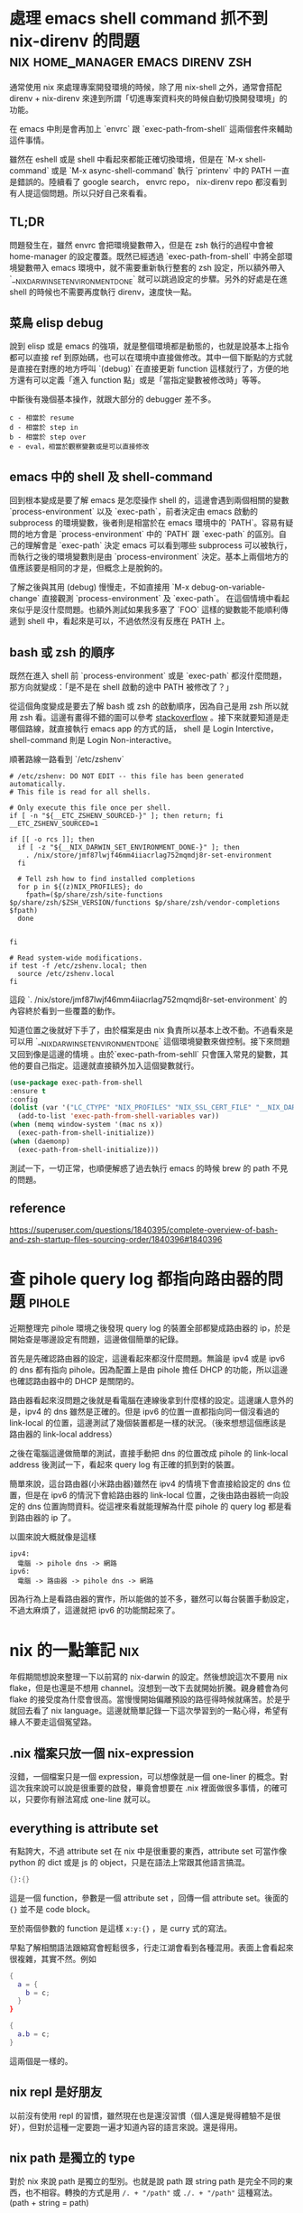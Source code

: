 #+hugo_base_dir: ../

* 處理 emacs shell command 抓不到 nix-direnv 的問題  :nix:home_manager:emacs:direnv:zsh:
:PROPERTIES:
:EXPORT_FILE_NAME: fix-shell-command-path-in-emacs-with-nix-direnv
:EXPORT_DATE: <2025-09-02>
:END:

通常使用 nix 來處理專案開發環境的時候，除了用 nix-shell 之外，通常會搭配 direnv + nix-direnv 來達到所謂「切進專案資料夾的時候自動切換開發環境」的功能。

在 emacs 中則是會再加上 `envrc` 跟 `exec-path-from-shell` 這兩個套件來輔助這件事情。

雖然在 eshell 或是 shell 中看起來都能正確切換環境，但是在 `M-x shell-command` 或是 `M-x async-shell-command` 執行 `printenv` 中的 PATH 一直是錯誤的。陸續看了 google search， envrc repo， nix-direnv repo 都沒看到有人提這個問題。所以只好自己來看看。

** TL;DR
問題發生在，雖然 envrc 會把環境變數帶入，但是在 zsh 執行的過程中會被 home-manager 的設定覆蓋。既然已經透過 `exec-path-from-shell` 中將全部環境變數帶入 emacs 環境中，就不需要重新執行整套的 zsh 設定，所以額外帶入 `__NIX_DARWIN_SET_ENVIRONMENT_DONE` 就可以跳過設定的步驟。另外的好處是在進 shell 的時候也不需要再度執行 direnv，速度快一點。

** 菜鳥 elisp debug
說到 elisp 或是 emacs 的強項，就是整個環境都是動態的，也就是說基本上指令都可以直接 ref 到原始碼，也可以在環境中直接做修改。其中一個下斷點的方式就是直接在對應的地方呼叫 `(debug)` 在直接更新 function 這樣就行了，方便的地方還有可以定義「進入 function 點」或是「當指定變數被修改時」等等。

中斷後有幾個基本操作，就跟大部分的 debugger 差不多。

#+begin_src
  c - 相當於 resume
  d - 相當於 step in
  b - 相當於 step over
  e - eval，相當於觀察變數或是可以直接修改
#+end_src

** emacs 中的 shell 及 shell-command
回到根本變成是要了解 emacs 是怎麼操作 shell 的，這邊會遇到兩個相關的變數 `process-environment` 以及 `exec-path`，前者決定由 emacs 啟動的 subprocess 的環境變數，後者則是相當於在 emacs 環境中的 `PATH`。容易有疑問的地方會是 `process-environment` 中的 `PATH` 跟 `exec-path` 的區別。自己的理解會是 `exec-path` 決定 emacs 可以看到哪些 subprocess 可以被執行，而執行之後的環境變數則是由 `process-environment` 決定。基本上兩個地方的值應該要是相同的才是，但概念上是脫鉤的。

了解之後與其用 (debug) 慢慢走，不如直接用 `M-x debug-on-variable-change` 直接觀測 `process-environment` 及 `exec-path`。 在這個情境中看起來似乎是沒什麼問題。也額外測試如果我多塞了 `FOO` 這樣的變數能不能順利傳遞到 shell 中，看起來是可以，不過依然沒有反應在 PATH 上。

** bash 或 zsh 的順序
既然在進入 shell 前 `process-environment` 或是 `exec-path` 都沒什麼問題，那方向就變成：「是不是在 shell 啟動的途中 PATH 被修改了？」

從這個角度變成是要去了解 bash 或 zsh 的啟動順序，因為自己是用 zsh 所以就用 zsh 看。這邊有畫得不錯的圖可以參考 [[https://superuser.com/a/1840396][stackoverflow]] 。接下來就要知道是走哪個路線，就直接執行 emacs app 的方式的話， shell 是 Login Interctive， shell-command 則是 Login Non-interactive。

順著路線一路看到 `/etc/zshenv`
#+begin_src shell
  # /etc/zshenv: DO NOT EDIT -- this file has been generated automatically.
  # This file is read for all shells.

  # Only execute this file once per shell.
  if [ -n "${__ETC_ZSHENV_SOURCED-}" ]; then return; fi
  __ETC_ZSHENV_SOURCED=1

  if [[ -o rcs ]]; then
    if [ -z "${__NIX_DARWIN_SET_ENVIRONMENT_DONE-}" ]; then
      . /nix/store/jmf87lwjf46mm4iiacrlag752mqmdj8r-set-environment
    fi

    # Tell zsh how to find installed completions
    for p in ${(z)NIX_PROFILES}; do
      fpath=($p/share/zsh/site-functions $p/share/zsh/$ZSH_VERSION/functions $p/share/zsh/vendor-completions $fpath)
    done


  fi

  # Read system-wide modifications.
  if test -f /etc/zshenv.local; then
    source /etc/zshenv.local
  fi
#+end_src

這段 `. /nix/store/jmf87lwjf46mm4iiacrlag752mqmdj8r-set-environment` 的內容終於看到一些覆蓋的動作。

知道位置之後就好下手了，由於檔案是由 nix 負責所以基本上改不動。不過看來是可以用 `__NIX_DARWIN_SET_ENVIRONMENT_DONE` 這個環境變數來做控制。接下來問題又回到像是這邊的情境 @@hugo:[How to fix nix "Problem with the SSL CA cert" on macOS]({{<relref "how-to-fix-problem-with-the-ssl-ca-cert-on-macos">}})@@ 。由於`exec-path-from-sehll` 只會匯入常見的變數，其他的要自己指定。這邊就直接額外加入這個變數就行。

#+begin_src emacs-lisp
  (use-package exec-path-from-shell
  :ensure t
  :config
  (dolist (var '("LC_CTYPE" "NIX_PROFILES" "NIX_SSL_CERT_FILE" "__NIX_DARWIN_SET_ENVIRONMENT_DONE"))
    (add-to-list 'exec-path-from-shell-variables var))
  (when (memq window-system '(mac ns x))
    (exec-path-from-shell-initialize))
  (when (daemonp)
    (exec-path-from-shell-initialize)))
#+end_src

測試一下，一切正常，也順便解惑了過去執行 emacs 的時候 brew 的 path 不見的問題。

** reference
[[https://superuser.com/questions/1840395/complete-overview-of-bash-and-zsh-startup-files-sourcing-order/1840396#1840396]]




* 查 pihole query log 都指向路由器的問題                             :pihole:
:PROPERTIES:
:EXPORT_FILE_NAME: tracking-pihole-query-log-point-to-router-issue
:EXPORT_DATE: <2025-09-01>
:END:

近期整理完 pihole 環境之後發現 query log 的裝置全部都變成路由器的 ip，於是開始查是哪邊設定有問題，這邊做個簡單的紀錄。

首先是先確認路由器的設定，這邊看起來都沒什麼問題。無論是 ipv4 或是 ipv6 的 dns 都有指向 pihole。因為配置上是由 pihole 擔任 DHCP 的功能，所以這邊也確認路由器中的 DHCP 是關閉的。

路由器看起來沒問題之後就是看電腦在連線後拿到什麼樣的設定。這邊讓人意外的是，ipv4 的 dns 雖然是正確的。但是 ipv6 的位置一直都指向同一個沒看過的 link-local 的位置，這邊測試了幾個裝置都是一樣的狀況。（後來想想這個應該是 路由器的 link-local address）

之後在電腦這邊做簡單的測試，直接手動把 dns 的位置改成 pihole 的 link-local address 後測試一下，看起來 query log 有正確的抓到對的裝置。

簡單來說，這台路由器(小米路由器)雖然在 ipv4 的情境下會直接給設定的 dns 位置，但是在 ipv6 的情況下會給路由器的 link-local 位置，之後由路由器統一向設定的 dns 位置詢問資料。從這裡來看就能理解為什麼 pihole 的 query log 都是看到路由器的 ip 了。

以圖來說大概就像是這樣

#+begin_src
  ipv4:
    電腦 -> pihole dns -> 網路
  ipv6:
    電腦 -> 路由器 -> pihole dns -> 網路
#+end_src

因為行為上是看路由器的實作，所以能做的並不多，雖然可以每台裝置手動設定，不過太麻煩了，這邊就把 ipv6 的功能關起來了。


* nix 的一點筆記                                                        :nix:
:PROPERTIES:
:EXPORT_FILE_NAME: some-nix-note
:EXPORT_DATE: <2025-01-29>
:END:

年假期間想說來整理一下以前寫的 nix-darwin 的設定。然後想說這次不要用 nix flake，但是也還是不想用 channel。沒想到一改下去就開始折騰。親身體會為何 flake 的接受度為什麼會很高。當慢慢開始偏離預設的路徑得時候就痛苦。於是乎就回去看了 nix language。這邊就簡單記錄一下這次學習到的一點心得，希望有緣人不要走這個冤望路。

** .nix 檔案只放一個 nix-expression
沒錯，一個檔案只是一個 expression，可以想像就是一個 one-liner 的概念。對這次我來說可以說是很重要的啟發，畢竟會想要在 .nix 裡面做很多事情，的確可以，只要你有辦法寫成 one-line 就可以。

** everything is attribute set
有點誇大，不過 attribute set 在 nix 中是很重要的東西，attribute set 可當作像 python 的 dict 或是 js 的 object，只是在語法上常跟其他語言搞混。

#+begin_src nix
  {}:{}
#+end_src

這是一個 function，參數是一個 attribute set ，回傳一個 attribute set。後面的 ={}= 並不是 code block。

至於兩個參數的 function 是這樣 =x:y:{}= ，是 curry 式的寫法。

早點了解相關語法跟縮寫會輕鬆很多，行走江湖會看到各種混用。表面上會看起來很複雜，其實不然。例如
#+begin_src nix
  {
    a = {
      b = c;
    }
  }
#+end_src

#+begin_src nix
  {
    a.b = c;
  }
#+end_src

這兩個是一樣的。

** nix repl 是好朋友
以前沒有使用 repl 的習慣，雖然現在也是還沒習慣（個人還是覺得體驗不是很好），但對於這種一定要跑一遍才知道內容的語言來說。還是得用。

** nix path 是獨立的 type
對於 nix 來說 path 是獨立的型別。也就是說 path 跟 string path 是完全不同的東西，也不相容。轉換的方式是用 =/. + "/path"= 或 =./. + "/path"= 這種寫法。(path + string = path)

** nix 的生態系
nix 語言本身並不複雜。困難的是了解生態系的 convention。這次過程中常在問自己一個問題：「寫成這樣怎麼知道能不能動」。結果答案大概就是：「對，你不知道。」官方文件上大概就是這個意思。除非你看原始碼，不然你不太會知道任何一個 function 到底是要餵怎麼樣的東西。這時候就只能靠 convention 了。這點越早知道越不會覺得很混亂。因為就是這樣。越早接受越不會作無謂的掙扎。

** resource
我不確定跟過去有差，但這次看的確是文件好了許多。

- [[https://nix.dev/tutorials/#tutorials][nix.dev tutorials]]

  我覺得這個教學比看操作手冊容易多了。如果如果不知道 nix 能做些什麼。可以從 =First steps= 開始看。這邊會帶你走過幾個常見的情境。如果決定要開始用了，建議先把 =Nix language basics= 章節讀過一遍，章節會帶你走過大部分的語法，並且有實際的範例。一開始大概讀到這邊就好了。與其到處 google 不如先了解基本語法到底在做什麼。

** 結語
有了這些知識之後，快速把這個部落格用的 flake 改成傳統 nix 的寫法。不過在跑 hugo 的時候發現 hugo 已經更新到 =v0.141.0= 然後跳了一堆錯誤訊息。要是用 flake 就不會有這些問題。但沒關係，看個一下 flake.lock 的 hash commit，速速把 nixpkgs pin 在同樣的版本，然後就可以弄到當年的版本 (=v0.120.4=)。再次執行，一切正常，順便驗證了 reproducibility 的重要性，文章先出，之後有時間再來搞升級。


* 該用哪個 Nix Channel                                                  :nix:
:PROPERTIES:
:EXPORT_FILE_NAME: which-nix-channel-to-use
:EXPORT_DATE: <2024-07-17 Wed>
:END:

在 nix 中，除了一般常見的 stable 跟 unstable 的 channel 之外，還會看到 unstable 還有分 =nixpkgs-unstable= 、 =nixos-unstable= 跟 =nixos-unstable-small= 。
而 stable 則是有 =nixos-24.05= 、 =nixos-24.05-small= 跟 =nixpkgs-24.05-darwin= 。
那這時候就會開始想到底這些 channel 到底差在哪裡，該用哪個？

ˋ簡單來說，可以想像每一個 nix channel 都是在不同時間點的 nixpkgs-master，只是測試的項目不太一樣。
例如 =nixos-*= 的測試項目就會多測試屬於 nixos 相關的項目，確保從這個 channel 出去的版本不會把 nixos 弄壞。

=*-small= 則是因為測試的項目較一般的少，所以更新的速度較快。

stable 的部分則是對應 nixos 而生，所以有區分 nixos 跟 darwin(macOS) 的不同。
大概是因為有 =nix-darwin= 所以要有個跟 =nixos= 來對應。比如說 =nixos= 不需要去考慮 macOS 相關 package 的東西。

知道這些之後，要用哪個 channel 大致可以做決定，因為不同 channel 就差在更新速度不同，所以要使用哪個 channel 就取決於更新要多快，以及東西壞掉的機率。
如果想要走 rolling release 的話就使用 unstable 相關的 channel。
雖然就上面敘述來說，如果想要是可以在 nixos 中使用 nixpkgs-unstable，不過因為沒有針對 nixos 的測試，所以系統可能會壞掉。
因此是不建議這麼做，nixos 就使用 nixos-* 相關的 channel。

macOS 的部分，如果想要有像 nixos 差不多的體驗就走 =nixpkgs-*.*-darwin= ，如果沒有的話就直接用 =nixpkgs-unstable= 。

看了這麼多，可能會想到為什麼沒有 =nixpkgs-stable= 之類的版本，可能是因為一來 linux-based 就直接用 nixos 的 stable channel 就好。二來仔細想想，如果純粹把 nix 當作 package manager (naapm) 的話，穩定版好像沒有什麼意義。

如果是走 nix flake，那麼混搭也沒有這麼困難了，可以輕鬆做到「大部分的套件都用穩定版，但就這個我想要用最新版」 的情境。


** reference
[[https://gist.github.com/grahamc/c60578c6e6928043d29a427361634df6#which-channel-is-right-for-me][https://gist.github.com/grahamc/c60578c6e6928043d29a427361634df6#which-channel-is-right-for-me]]
[[https://status.nixos.org]]
[[https://discourse.nixos.org/t/differences-between-nix-channels/13998]]
[[https://discourse.nixos.org/t/difference-between-channels/579]]


* 如何 nix-darwin 環境下更新 nix 版本                                   :nix:
:PROPERTIES:
:EXPORT_FILE_NAME: how-to-upgrade-nix-package-mananger-when-using-nix-darwin
:EXPORT_DATE: <2024-04-21 Sun>
:END:

** TL;DR
簡單說因為是用 =nix-darwin= 來管理，所以就算照著[[https://nixos.org/manual/nix/stable/installation/upgrading][官方文件]]做升級是會有問題的。 雖然沒用過 =nixos= ，不過我想在 =nixos= 上也有相同的問題。比較正確的做法是把在 =configuratino.nix= 中將 =nix.package= 指向對的版本，

#+begin_src nix
  # configuration.nix
  nix = {
    pacakge = pkgs.nixVersions.nix_2_21; # 指定版本
    # skip
  }
#+end_src

** 前言
在使用 =nix= 的情況下有個一直未解的問題，就是要如何升級 =nix= 版本，比如說安裝的時候是 =2.18.3= ，隔一陣子官網上說已經更新到 =2.21.1= ，不確定是因為太簡單還是怎麼樣，網路上完全找不到該怎麼做。

** 第一次嘗試：使用官方文件

如果就基本關鍵字查詢，大概會先看到的是官方文件，如果按照官方文件上面更新之後，會遇到的問題是用 =nix doctor= 時，他會跳個警告說現在有多個版本

#+begin_src shell
  [FAIL] Multiple versions of nix found in PATH:
  /nix/store/{某版號}/bin
  /nix/store/{另外版號}/bin
#+end_src

雖然放著好像還好，不過如果覺得很礙眼想要修正的話。就要知道為什麼會有兩個，會有兩個的原因通常是一個是系統用的，一個是使用者自己的。
檢查的方式是比較兩個指令：
#+begin_src shell
  nix-env --version
  # 基本上如果已經用 nix-darwin 做管理，這個不該有東西。
#+end_src

#+begin_src shell
  sudo nix-env --version
  # 這邊應該會出現某個版號的 nix
#+end_src

要修正的話，把系統用的移除就好了。不過基本上就是回到原點。

#+begin_src shell
  sudo nix-env -e nix
#+end_src

網路上多說多版本的狀況還行，因為 =nix= 會按照優先序來執行。不過如果拖很久的會遇到另外一個 portocol 的問題。

#+begin_src shell
  [FAIL] Warning: protocol version of this client does not match the store.
  While this is not necessarily a problem it's recommended to keep the client in
  sync with the daemon.

  Client protocol: {某版號}
  Store protocol: {另外一個版號}
#+end_src

原因是在 macOS 中， nix 是用 daemon 的方式執行，所以就算更新使用者的 nix，只要 daemon 的版本沒有更新，就可能會出現版本對不上的情形。 順帶一提，要看目前執行的 daemon 的版號的話指令是

#+begin_src shell
  nix store ping # 舊版
  nix store info # 新版
#+end_src

另外是作者有提供大概這樣的 snippet，千萬別無腦亂套，一用下去連 nix 的 PATH 都不見了，費了好大的力氣才弄回來。
#+begin_src nix
  {
    environment.profiles = mkForce [];
  }
#+end_src

** 第二種嘗試：透過 nix-darwin 在使用者安裝新版 nix

對 =nix= 來說 =nix= 也是其中一個 package，在 [[https://search.nixos.org/packages?channel=unstable&from=0&size=50&sort=relevance&type=packages&query=nix][nixos 搜尋結果]] 就可以看到有提供很多版本像 =nixVersions.nix_2_21= 這樣。所以在使用者加入總行了吧。

#+begin_src nix
  # configuration.nix
  home-manager.users.jack = {pkgs, ...}: {
    home.stateVersion = "23.11";
    home.packages = with pkgs; [
      nixVersions.nix_2_21 # 直接在使用者 package 中指定
      coreutils
      emacs-unstable-pgtk
    ];
    # skip
  }
#+end_src

當然這作法跟結果第一種做法一樣，只是反過來而已。

** 第三種嘗試：透過 nix-darwin 在系統安裝新版 nix

既然 daemon 是由 nix-darwin 中透過 =service.nix-daemon.enable= 設定，那就在系統中安裝。

#+begin_src nix
  environment.systemPackages = with pkgs; [
    nixVersions.nix_2_21
  ];
#+end_src

這個的結果是會 package 在建立的過程中會衝突，因為我同時指定要在同一層使用不同版本的 nix。

** 第四種嘗試：自己控制版本

既然知道 =service.nix-daemon.enable= 是由 nix-darwin 來控制，那就自己來控制吧。把 =service.nix-daemon.enable= 改成 =false= 之後會失敗，因為 =nix-darwin= 會偵測到， macOS 只能用 daemon 來管理，關閉沒設定是會出事的。 如果要自己管理，那還要把 =nix.useDaemon= 打開。想當然一沒弄好當然是整個 daemon 就不見了。因為沒了 daemon 所以就整個卡死了。
解決的方式是自己起 =nix-daemon= ，這邊要注意的是要用 sudo 而且還要解除 macOS 對 fork 的限制。然後把系統還原。

#+begin_src shell
  sudo OBJC_DISABLE_INITIALIZE_FORK_SAFETY=YES nix-daemon
#+end_src

** 第五種嘗試：看 source code

在 [[https://daiderd.com/nix-darwin/manual/index.html#opt-services.nix-daemon.enable][nix-darwin 文件]] 有連結到 source code 連結。算是 nix 文件的好處跟壞處吧。好處是有 source code，壞處是因為有 source code 所以文件稀缺必須要看 source code。

其中有 [[https://github.com/LnL7/nix-darwin/blob/9e7c20ffd056e406ddd0276ee9d89f09c5e5f4ed/modules/services/nix-daemon.nix#L49][這一段]] 大概是去 launchd 中增加這一段，對照 =/Library/LaunchDaemons/org.nixos.nix-daemon.plist= 中的內容是差不多的。 這邊發現他是去抓 =config.nix.package= 對比就是抓 =nix.package= 指定的 package。

文件指出 =nix.package= 的預設值是 =pkgs.nix= ，這邊就改成指定的版本試試。原來這邊寫 =pkgs.nixFlakes= 應該是不知道從哪邊抄來的，現在也沒這個套件了。

#+begin_src nix
  # configuration.nix
  nix = {
    pacakge = pkgs.nixVersions.nix_2_21; # 指定版本
    # skip
  }
#+end_src

=darwin-rebuild= 的訊息看起來也很正確，重新建立了新的 launchd daemon。檢查一下看來是正確的

** 心得

光是升級就弄懷疑人生。nix 目前還沒有達到完全抽象的高度，導致要用除了要熟系統本身的基本架構之外還要在額外疊一層 nix 的抽象，更別提要在 nix 之上在加 nix-darwin(nixos) 和 home-manager。跟 homebrew 來說使用者友善度還有很長一段路要走。 而這段期間也開始有底層掛 nix 的開發環境工具慢慢出現。 像 [[https://flox.dev][flox]] 就是其中之一。某些層度上也算接近自己理想的介面。可以用比較傳統的方式把環境拉出來之後在儲存，而不用去寫 nix。

當然 nix 好處就是這篇文章使用的 hugo 依然是直接用 nix-shell 跑出來的，很方便。搭配 =direnv= 還可以達到進專案進出資料夾自動 load/unload。 完全不會污染整個系統。

** reference
https://discourse.nixos.org/t/fail-multiple-versions-of-nix-found-in-path/19890/5
https://github.com/LnL7/nix-darwin/issues/655#issuecomment-1551771624
https://daiderd.com/nix-darwin/manual/index.html


* 202307 部落格更新                                  :misc:hexo:hugo:orgmode:
:PROPERTIES:
:EXPORT_FILE_NAME: blog-update-2023-07
:EXPORT_DATE: <2023-07-03 Mon>
:END:

近期以來有個目標是希望可以將事情盡量都在 emacs 中執行。將原來部落格寫作的方式搬進 org mode 可以說是其中一步。雖然按照現況使用 markdown 也沒什麼問題，不過也趁著這個機會來試看看 emacs 的 killer feature。

既然要改用 org mode 來管理部落格，就順勢把現在在用的 =hexo= 轉成可以支援 org 的 =hugo= ，過去雖然幾度想轉移。不過最後都因為懶惰而作罷。

雖然 hugo 已經原生支援 org， 不過在部落格系統部分，以 org mode 來說又分成兩派，一派是跟 markdown 一樣一篇一個檔案，另外一派則是使用一個 org 檔案來管理全部部落格的文章。這邊是想要嘗試看看用單檔管理全部文章的機制。不過在匯出的部分會需要另外處理。好在這邊有個套件 ox-hugo 可以來幫忙做這件事情。這也算是決定轉 hugo 的其中一個原因。

就這樣終於下定決心要花一點時間將部落格從 markdown 轉到 org 上。 然後把原本一直在用的 hexo 轉移到 hugo。接下來應該會慢慢將舊的文章轉移到 org 中。 搬進 org 之後希望是能降低寫部落格的阻力，幫助未來能有多一點的產出。

轉移到 hugo 的過程中也照著教學套了一下新的 github action，算是額外的收穫吧。不過比起讓 github action 跑，我個人是比較喜歡舊的透過 hexo deploy 直接從本機產生靜態文件並推到 github 上，單純許多。

- [[https://endlessparentheses.com/how-i-blog-one-year-of-posts-in-a-single-org-file.html][How I blog: One year of posts in a single org file]] 如果想知道單一檔案的好處這邊有提到一點
- [[https://ox-hugo.scripter.co/doc/why-ox-hugo/][Why ox-hugo?]] 使用 ox-hugo 的好處官網自己有解釋一番


* How to fix nix "Problem with the SSL CA cert" on macOS   :nix:emacs:eshell:
:PROPERTIES:
:EXPORT_FILE_NAME: how-to-fix-problem-with-the-ssl-ca-cert-on-macos
:EXPORT_DATE: <2023-05-26 07:59:06>
:END:

When using nix operations inside emacs sometime it will show this warning during install packages.

#+begin_src shell
warning: error: unable to download '{SOME_URL}': Problem with the SSL CA cert (path? access rights?) (77); using cached version
#+end_src

This warning occur because emacs gui on macOS use system defaut environment variable instead of shell environment variable. Most people on macOS use =exec-path-from-shell= to fix the path problem. Luckly =exec-path-from-shell= provide a variable call =exec-path-from-shell-variables= to import any other environment variables other than =PATH=.

So we can import =NIX_PROFILES= and =NIX_SSL_CERT_FILE= like below to solve the issue.

#+begin_src emacs-lisp
(use-package exec-path-from-shell
  :ensure t
  :config
  (dolist (var '("LC_CTYPE" "NIX_PROFILES" "NIX_SSL_CERT_FILE"))
    (add-to-list 'exec-path-from-shell-variables var))
  (when (memq window-system '(mac ns x))
    (exec-path-from-shell-initialize)))
#+end_src


* 修正 macos emacs term 顯示 unicode 錯誤問題      :terminal:emacs:nix:linux:
:PROPERTIES:
:EXPORT_FILE_NAME: fix-emacs-term-utf-rendering
:EXPORT_DATE: <2023-05-24 07:30:58>
:END:
最近遇到的一個奇怪的問題

在 emacs 中無論是透過 eshell 或 ansi-term 在呼叫 nix --help 時，都會有顯示 <C2><B7> (這是 unicode 的 middle dot) 的狀況。以為是 eshell 或 ansi-term 的問題，畢竟 emacs 對於 shell 或是 terminal emulator 的支援並不完美，一直以來都這樣認為。直到最近有點看不下去就想說來瞭解看看是哪裡有問題。

[[/images/emacs-render-incorrect.png]]

第一個直覺比較像是可能跟版本有關係，由於自己本身是使用 homebrew 安裝的 emacs-plus，就想說是不是裝其他編譯的版本看看是不是能解決。於是用 nix shell 安裝了 nix 上直接從 git head 編譯出來的版本。跑起來發現似乎沒有問題。於是很開心的想說試試看。結果從 emacs.app 中開啟就又有一樣的問題。

這樣一來就開始交叉測試，發現原來的 emacs-plus 只要從 terminal 中啟動就能正常顯示。而透過 emacs.app 開啟就會有顯示問題。這就怪了，不過 emacs.app 雖然對 macos 來說是應用程式，其實他只是個資料夾。下個測試就是從 terminal 中直接打開 emacs.app 中的 emacs，結果是沒有問題。 有這麼神奇從 terminal 中啟動沒問題但是從 emacs.app 中打開就有問題。於是開始交叉比較用 emacs.app 跟 emacs 啟動的設定有沒有不同。

在 emacs wiki 中有一小節 =Encoding for Terminal.app on OS X= 不過照著做並沒有解決問題。而 emacs 有提供 =describe-coding-system= ，兩邊都是 utf-8。

難道是 emacs.app 就沒辦法正確顯示 middle dot 嗎？於是直接從正常顯示的 emacs 直接複製字元然後貼到不正常顯示的 emacs.app 中，結果是 emacs.app 可以正常顯示 middle dot。不過這樣就更奇怪了。

查到最後偶然看到有人透過修改 =LC_ALL= 來修正顯示問題。於是就用 ~locale~ 來確認看看。果不其然兩邊的結果不太一樣。 terminal 中的 =LC_CTYPE= 是 =UTF-8= 而 emacs.app 中則是 =C= 。在 emacs.app 的 ansi-term 中執行 ~export LC_CTYPE="UTF-8"~ 修改變數後就正常了。

[[/images/emacs-render-correct.png]]

知道問題在哪裡之後就好處理了。
首先在 =.zshrc= 中加入
#+begin_src shell
export CTYPE=en_US.UTF-8
#+end_src

接下來透過 =exec-path-from-shell= 把 =LC_CTYPE= 環境變數餵進去，package 本身有提供 ~exec-path-from-shell-variables~ 來匯入，這邊主要是要解決 eshell 的情況。 因為 eshell 不是 zsh，所以要另外處理。下面是一種範例。
#+begin_src emacs-lisp
(use-package exec-path-from-shell
  :ensure t
  :config
  (dolist (var '("LC_CTYPE"))
    (add-to-list 'exec-path-from-shell-variables var))
  (when (memq window-system '(mac ns x))
    (exec-path-from-shell-initialize)))
#+end_src

看來是太久沒有用 linux 了，也許網路上資料很少是因為 LC 通常在 linux 都會設定。

至於 terminal.app 就算 =.zshrc= 沒有設定也吃得到的原因則是在 terminal.app 有個 =Set locale environment variables on startup= 是打勾的。


* 元宇宙辦公有搞頭嗎？ VR 虛擬桌面軟體比較                        :quest2:vr:
:PROPERTIES:
:EXPORT_FILE_NAME: vr-workspace-comparison
:EXPORT_DATE: <2023-02-18>
:END:

接觸 VR 一段時間後，以為最常用的軟體應該都是遊戲類。結果竟然都是虛擬辦公軟體。這邊就以自己嘗試軟體的經驗分享一下體驗心得。

這邊體驗的部分是以 quest2 + macOS 為主，環境是 wifi 5Ghz 頻段。

** Meta Horizon Workrooms

這款主要是 meta 推出的虛擬會議室軟體，不過近期也加入了個人辦公室的功能。
螢幕最多可以支援三個，螢幕大小跟解析度都不能調整，而且必須要有設定桌面才能使用。以使用上來說並不會覺得很難使用，螢幕文字上來說看起來也還可以。
以優點上來說，雖然目前支援的場景不多，但是完整度高的，風格也符合 meta 元宇宙，而且也整合虛擬人物的程度比較高。跟其他軟體比起來更有元宇宙的感覺。畢竟是 meta 本家的產品。

** Immersed VR

以純辦公角度來看這是是目前支援最齊全的，原本要付月費，不過近期也改成免費了。付費的部分也從原本訂閱制改為買斷制。
基本免費就有三個螢幕可以用，付費之後最多可以開到五個，螢幕大小解析度跟位置也能自行調整。如果 wifi 不是很穩定還支援 wifi direct 讓延遲降到最低。不過以 macos 來說要使用 wifi direct 只能透過 mac 分享網路給 quest 2 使用。
Immersed VR 另外的特色就是公共的辦公空間，有機會的話可能會遇到其他人，不過自己本身並沒有遇到人就是了。
空間場景雖然數量多，但品質普普。跟其他軟體比起來真的是為生產力打造。

** Virtual Desktop

這款比較偏遊戲向。不過既然也支援的螢幕投射功能就來嘗試看看。
螢幕只支援一個，而且是強烈建議使用至少電腦要用有線網路。自己使用無線網路的部分延遲跟其他軟體比起來算高，而且算已經是影響體驗的程度。
以場景來說品質是最高的，同時支援像 Immersed VR 的漂浮螢幕跟 Workrooms 的固定螢幕。以娛樂角度來說還支援像是電影院等等的場景。想起以前看到有人跑去電影院用電影院投影遊戲。現在透過 VR 就能有一樣的體驗。

** 結論

基本上 Workrooms 跟 Immersed VR 都免費，所以都可以嘗試看看，在挑選自己喜歡的。至於 Virtual Desktop 就比較偏娛樂，如果只有無線網路可能就沒有這麼推薦，畢竟是付費軟體。

** 心得

元宇宙辦公這件事情在網路上往往都是兩極評價，個人比較偏向如果把眼鏡調教好就不至於太糟糕，會體驗很糟糕大部分應該是眼鏡沒有調好，至於要調教好的門檻還是比螢幕裝好還要來得高。
以目前 Quest 2 的解析度還稍嫌不足。但我想未來眼鏡的解析度越來高，跟當年視網膜螢幕一樣突破眼睛的精細度之後，就能達到電腦螢幕一輩子都達不到的境界，不再需要花買一堆高階螢幕，也不用擔心沒地方擺，還要弄一堆螢幕手臂，只要眼鏡戴上要幾個螢幕就有幾個螢幕，螢幕要多大就有多大，而且完全不佔空間，唯一的缺點可能就只剩不能拍水水照分享了。至少以自己來說，對於新螢幕這件事情已經不感興趣了。


* 如何重設 launchpad                                        :macos:launchpad:
:PROPERTIES:
:EXPORT_FILE_NAME: how-to-reset-launchpad-on-macos
:EXPORT_DATE: <2023-02-12>
:END:

因為最近用 nix 在嘗試東西，刪刪改改之後發現 launchpad 的連結壞了，導致就算把 =/Applications= 或 =~/Applications= 中的程式移除後 launchpad 還會看到那個檔案。這邊記錄一下要怎麼重設 launchpad。

舊版的教學會說 launchpad 的 db 位置在 =~/Library/Application\ Support/Dock= 。

不過在 macOS Sierra 之後已經被移到其他地方，原來的位置只剩下 picture.db。

而新的位置在 =/private/var/folders= 下，如果打開來會看到裡面有被編碼的資料夾檔名，這邊可以透過 =getconf DARWIN_USER_DIR= 這個指令去查使用者的資料夾的路徑，執行的結果應該會是 =/var/folders/...= (雖然這邊是 =/var= 不過實際上是 =/private/var=)。知道之後就可以直接去資料夾下面的 =com.apple.dock.launchpad= 中把 db 檔案刪除。

或是直接 ~cd $(getconf DARWIN_USER_DIR)com.apple.dock.launchpad/db~ 到資料夾內刪除，刪完後用指令 ~killall Dock~ 重開 Dock

若是大膽也可以直接執行刪除並重啟指令
#+begin_src shell
rm $(getconf DARWIN_USER_DIR)com.apple.dock.launchpad/db/*;killall Dock
#+end_src
執行後重新開機應該就沒問題了。

註：db 檔案實際上是 sqlite，所以有興趣也可以用 sqlite viewer 之類的程式直接開起來看看內容。檔案實際存放位置也會在裡面。


* 為何選擇 Quest 2                                                :vr:quest2:
:PROPERTIES:
:EXPORT_FILE_NAME: why-i-choose-quest2
:EXPORT_DATE: <2023-02-03>
:END:

跟以往不同，現今已經在市面上已經有許多 VR 產品可以選擇。以下就簡單記錄一下為什麼在很多新產品中還選擇已經上市很久的 quest2。

身為長期蘋果使用者來說，自己並沒有打算要為了 VR 專門組一台桌電，更何況是高階桌電。所以 valve index 之類的純 VR 眼鏡雖然吸引人，但以第一個 VR 眼鏡來說價格太高了。

PSVR2 也曾是考慮的選項，雖然說組電腦不在考慮之中，但我想 PS5 可以算是特例，以規格來說也算很不錯，不過當時 PS5 還在缺貨中，加上 PSVR2 看起來只能給 PS5 用的機會還算滿大的。

比較近的 PICO4 可以說是近年來的新產品，以硬體上來說都比 Quest 2 好。不過 PICO 在軟體支援上還是差了 Quest 2 一截，加上 PICO 背後的金主是抖音，兩者比起來感覺 meta 比較有機會在 VR 這條路上走得遠一點。畢竟都改名 all-in 了。

至於 quest pro 就很單純是價格考量了，當時就在等還是 project cambria。結果看到精美的 1500美金。雖然可以接受加錢買好一點的，不過這個價差實在太大。加上核心晶片依然採用 XR2。基本上跟就是 quest 2 差不多。以這種價格來說看來 Quest 2 已經是足夠好了。或是只能繼續等 Quest 3。

雖然已經購入 Quest 2，不過最近 HTC 有推出 Vive Elite XR 感覺也是不錯的眼鏡。不過這個的感覺會跟 PICO 比較像。硬體方面真的沒話說，Elite XR 還有可調近視算是造福眼鏡族群。但是對於 HTC 在軟體跟硬體長期的支援性還是沒什麼信心。

以上大概就是為什麼在 2022 有這麼多當季產品的時候還會選擇一個已經推出兩年，甚至近年來才加價不加量的 Quest 2。


* VR 流水帳                                                       :quest2:vr:
:PROPERTIES:
:EXPORT_FILE_NAME: how-i-get-into-vr
:EXPORT_DATE: <2023-01-25>
:END:

** 早期的第一印象
一直一來因為 VR 的高門檻所以自己雖然想要嘗試但卻一直沒有，畢竟不是人人都有這樣的經濟去買一台高級電腦，還要再另外買一台高級眼鏡，更別說是要清理出一塊空間專門給設備使用。所以一直以來都是覺得虛擬實境是屬於給洋人玩的。

** 低階玩具

直到後來 google 推出 cardboard 才自己弄來玩玩，不過那也只是一般玩具的體驗。當時還很期待之後要推出的 daydream，畢竟 cardboard 只有眼鏡，所以只能算半個 VR，不過後來被取消了。

** VR 海盜船暈到退坑

第一次認真接觸ＶＲ的體驗非常不佳，那是在遊樂場設施提供的ＶＲ，因為算是做半套的ＶＲ所以動暈症非常的嚴重，原本以為對 3d 遊戲適應很良的自己暈到不行，自此之後對ＶＲ更是敬而遠之。就像是早期3D遊戲一樣還滿看每個人感受，有些人會暈有些人不會，那會暈的人知道狀況就會勁量避免。這次的機會讓原本還在觀望的我完全放棄這個機會，畢竟知道自己是一個會暈的人。

** 短暫的 HTC VIVE 體驗

再次接觸ＶＲ是隔了很多年。在工作上偶然有機會嘗試 HTC VIVE，用高級配備和高級眼鏡效果完全不一樣，不過礙於時間跟場地大小不足其實就只有短暫的體驗。在嘗試短短的幾分鐘的經驗讓我知道虛擬實境所說的沈浸感到底在說些什麼。基本上就是只要一戴上眼鏡真的有脫離現實的感覺。

** 體驗 VR 的頂點

雖然有一次的經驗，不過沒有勾起對ＶＲ的興趣，一直保留在一個會想要嘗試但如果沒機會也沒關係的狀態，反而是對ＡＲ更有興趣了一點。直到後來有算是有機會跟朋友認真的嘗試。儘管過去的動暈症的陰影還在，某種程度算是抱持著「好吧，就給ＶＲ最後一次機會，如果還是暈到炸那我就完全放棄。」一方面也是如果因為過去二流的設備體驗很差就放棄ＶＲ那我覺得有失公允。那就體驗一次所謂ＶＲ的頂端再來決定是不是要繼續參與。所以算是圓了一個想做的事情跑去VR體驗館認真的花了一筆錢做所謂的體驗。

事實上那次的體驗算是很成功。這次體驗讓我開始相信就算元宇宙泡泡破了，ＶＲ也會有他的用途跟市場。所以決定是要不就是入手 PSVR2 或是下一款 Quest。當然就等到 Quest Pro 發表所謂美金 1499之後就完全放棄，想說繼續等 PSVR2 或 Quest 3。

** 新冠肺炎

時間一轉到了得了新冠肺炎直接被隔離的時候，畢竟還是活生生的人關久了還是會想要出門。這時候才又想起ＶＲ的好。至少人在家裡還能遠距離多少體驗一下在海邊沙灘的感覺。

** 入手 Meta Quest 2

後來越想越起勁，上網做了一番研究，最後在等不到 Quest 3 的情況下直接買了 Meta Quest 2 了。至於自己偽什麼選擇 Quest 2 而不是其他眼鏡就下一篇來慢慢敘述。



* nix 初探                                                              :nix:
:PROPERTIES:
:EXPORT_FILE_NAME: nix-first-impression
:EXPORT_DATE: <2023-01-22>
:END:

最近一直在關注 =nix= ，在旁邊看了很長一段時間最後才決定嘗試看看，考慮的點在於已經很習慣用 =homebrew= 上的 =emacs-plus= ，不過看到連 =emacs-plus= 的作者都有 =nix= 的設定了那就可以直接 go 了。這邊就簡單流水帳一下一些想法。

當初注意到 =nix= 主要是因為看上了可以自由切換環境這個特點。在現今開發環境如此複雜之下，同時安裝一堆執行環境像是 =python= =ruby= 或是 =nodejs=。而在這些工具更新速度很快的情況下，相繼而來的就是會需要類似 =pyenv= =rvm= 和 =nvm= 等的版本管理工具。接下來的發展之下又會產生所謂管理版本管理的工具如 =asdf= 。以個人來說是覺得太麻煩了。

當初以一個 =package manager= 出身的 =nix= 來說，發展到了現在可以說是已經比原來還要複雜太多。目前來說可以說是個人環境上的 =terraform= 也不爲過。

既然跟 =terraform= 一樣，那其實也有跟 =terraform= 一樣得問題。跟 =terraform= 用 =HCL= 當作編輯的語言一樣， =nix= 也有自己的語言 =nix= ，想當然爾也會遇到一樣的問題，身為 =DSL= 的 =nix= 不太可能跟完全的程式語言一樣，到後來的發展也朝著不斷擴充的方式來逼近一般程式語言，樣子也越來越奇怪。

也跟 =terraform= 一樣，多了一層抽象並不代表可以不去理解底層，也就是說對於不熟悉原來操作的人來說除了要學會底層在做什麼事情之外還要同時多學習如何用其他的方式表達，但資源上又是比原生的處理方式還要少了一層。甚至還要去了解哪些是這些抽象層的極限哪些不是。如同其他將底層抽象的工具一樣，如果是在設定的範圍內（或是網路上有其他人已經包好的套件）都還算是可以處理，但對於設定範圍外的處理就變得更麻煩。

=nix= 常被人詬病地方在上手門檻實在太高，有一部分的原因來自於網路上的文件跟教學實在太破碎，很多時候連參數有什麼都不知道，這點在剛接觸 =terraform= 的時候也苦過一陣子。不過 =nix= 的情況更為破碎。如果網路上一般看就會看到一堆不知道在做什麼的名詞如 =nix= =home-manager= =nix-darwin= =flake= 。

會說與其看文件自己從頭來，不如直接去抄現成的還要來得快。

以下是一些參考資料

- [[https://xyno.space/post/nix-darwin-introduction]]
這篇講解了從 0 開始，針對一些基礎觀念跟專有名詞都有詳盡的解釋。

- [[https://github.com/d12frosted/environment]]
直接把大神的 config 抄起來，主要是看要怎麼在 =nix= 下控制 =homebrew=

目前用的還算痛苦，就看看接下來會不會苦盡甘來。

順帶一提，這篇就是用 =nix-shell= 的做法產生。

目前的進度放在 [[https://github.com/thejackshih/dotfiles]] 可以參考參考。


* gogs 轉移 gitea - part3：gogs-git hooks                        :gitea:gogs:
:PROPERTIES:
:EXPORT_FILE_NAME: how-to-fix-gitea-git-hooks-after-transfer-from-gogs
:EXPORT_DATE: <2019-07-10>
:END:

#+begin_quote
tl;dr: gogs 轉移 gitea 後記得清掉 git hooks.
#+end_quote

在經過一次資料庫維護之後發現一部分的 repo 變得無法 push。出現了奇怪的錯誤訊息。
類似 =gogs failed, git pre-receive hook declined= 之類的。

一開始以為是哪裡出錯，後來才發現明明是用 gitea 怎麼會出現 gogs 的錯誤訊息，不過又覺得 gitea 本來就是從 gogs fork 出來的所以也不疑有他。到後來才發現原來問題還是跟 gogs 有關。

原來是 gogs 本身預設會建立很多 git hooks，那這些 script 是放在 .git 之中，所以過去在轉移的時候也跟個轉移過去了。由於伺服器環境並不乾淨，所以 script 還是可以將 gogs 跑起來做該做的事情。而在資料庫維護之後就無法執行了。也就是為什麼錯誤訊息會提到 gogs。

gitea 有預設的 git hooks ，所以去相對應的地方將 git hooks 移除就好了。


* Single Page Application session-based 驗證 :asp_net_core:mvc_core:javascript:
:PROPERTIES:
:EXPORT_FILE_NAME: spa-session-based-authorization-on-mvc-core
:EXPORT_DATE: <2019-05-09>
:END:

基本上談到 SPA 大部分人推崇的會是使用 JWT 做驗證，不過要用 JWT 做驗證要考慮到的事情可多的。是不是值得把原本 session 作的事情拿回來自己做也是需要考慮的。
後來才發現其實也是可以直接使用原來的 cookie-session 的驗證也是 ok，而且反而簡單很多。
也許是因為太簡單所以網路上查不太到資料吧，所以在這邊紀錄一下。

直接參照 M$ 官方網站的教學

在 =startup.cs= 內的 =ConfigureService= 中加入
#+begin_src csharp
services.AddAuthentication(CookieAuthenticationDefaults.AuthenticationScheme)
    .AddCookie(options => {
	options.Cookie.name = "CookieName";
	options.Cookie.path = "/";
	options.Events.OnRedirectToLogin = (context) =>
	{
	    // 把未登入的自動轉頁複寫掉
	    context.Response.StatusCode = 401;
	    return Task.CompletedTask;
	}
    });
#+end_src

然後在 =Configure= 中加在 =usespaservice= 上面

#+begin_src csharp
app.UseAuthentication();
#+end_src

基本上就跟 MVC 平常一樣。

** 登入
#+begin_src csharp
var claims = new List<Claim>
{
    new Claim(ClaimTypes.Name, user.Email),
    new Claim("FullName", user.FullName),
    new Claim(ClaimTypes.Role, "Administrator"),
};

var claimsIdentity = new ClaimsIdentity(
    claims, CookieAuthenticationDefaults.AuthenticationScheme);

await HttpContext.SignInAsync(
    CookieAuthenticationDefaults.AuthenticationScheme,
    new ClaimsPrincipal(claimsIdentity));
#+end_src

** 登出
#+begin_src csharp
await HttpContext.SignOutAsync(
    CookieAuthenticationDefaults.AuthenticationScheme);
#+end_src

** JS fetch
#+begin_src javascript
fetch(url, {
  credentials: "same-origin"
}).then(...);
#+end_src

** Reference
[[http://cryto.net/~joepie91/blog/2016/06/13/stop-using-jwt-for-sessions]]
[[https://docs.microsoft.com/zh-tw/aspnet/core/security/authentication/cookie]]
[[https://stackoverflow.com/questions/46247163/net-core-2-0-cookie-authentication-do-not-redirect]]
[[https://stackoverflow.com/questions/34558264/fetch-api-with-cookie]]


* arch linux 筆記 - 安裝篇                                            :linux:
:PROPERTIES:
:EXPORT_FILE_NAME: arch-linux-installation-note
:EXPORT_DATE: <2019-01-23 Wed>
:END:

最近再度挑戰使用 arch linux
這次感覺比較成功，也慢慢讓系統進步到堪用的狀態，每次挑戰都學了一點東西，現在看起來終於發了芽。

安裝上基本上跟著 [[https://wiki.archlinux.org/index.php/Installation_guide]] 走就好。
這裡做個筆記補充一下東西，下次就不用查東查西。

** 無線網路
這裡是用 =netctl= 這個軟體。還要加上 =wpa_supplicant= 及 =dhcpcd= 這兩個相依。

~/etc/netctl/{profile name}~
#+begin_src conf
Description='A simple WPA encrypted wireless connection using 256-bit PSK'
Interface=wlp2s2
Connection=wireless
Security=wpa
IP=dhcp
ESSID=your_essid
Key=\"64cf3ced850ecef39197bb7b7b301fc39437a6aa6c6a599d0534b16af578e04a
#+end_src
不用被加密過得 key 嚇到，輸入明碼也可以。
Interface 欄位可以用 ~ip link show~ 來取得

之後用 ~netctl start {profile name}~ 連線，現在用 =ping= 指令應該可以ping到東西了。

** 切硬碟
基本上採單一配置（純粹懶），網路上研究一下似乎獨立切 SWAP 效益不太大，用 SWAP file 就好。
Boot 切大一點比較重要，無論是 BIOS 或是 EFI 都不建議太低。自己是用 UEFI 直接切建議的最大值 512Mib(Mib 跟 MB 不太一樣，但差不多。) 原因在於過去經驗每次更新 kernel 它會把相關檔案放在 boot 下面，之前曾經切的太小導致更新一直失敗之後要定期去清把舊的 kernal 刪除。
還有 sector 大小（應該 fdisk 會問你）就用 ~fdisk -l~ 給的資訊去設定，如果沒有對齊會在後面的時候跳出警告。所以這邊就先設定好。

** 掛載
記得把 /boot 掛上去
#+begin_src shell
mount /dev/sdX2 /mnt
mkdir /mnt/efi
mount /dev/sdX1 /mnt/efi
#+end_src

** Boot Loader
依照自己使用的主機板系統(BIOS or UEFI)跟檔案系統做選擇，基本上功能都大同小異。
自己是使用 =GRUB= 因為使用 =ext4= 這個檔案系統

** microcode
安裝完記得裝上 microcode ，這是 CPU 廠商的一些 patch。
依照廠商安裝 =amd-ucode= 或是 =intel-ucode=

#+begin_src shell
# GRUB** 有自帶偵測更新
grub-mkconfig -o /boot/grub/grub.cfg
#+end_src
或是按照 wiki 的教學手動加也是可以。

** 必要的東西
重開機前記得將之後要用的工具像是無線網路的程式，有些系統軟體在 usb 內有但是不會安裝到硬碟內，如果忘記了可以之後再用 usb 開機後 重新掛載後安裝

** 設定開機
如果有找不到 bootloader 的情況可能是這邊BIOS要設定
參照 [[*How to boot into linux on v3-372 / 在 V3-372 上如何開機進入 Linux]]

** 安裝後
預設是 root 所以要先新增自己的帳號。
#+begin_src shell
useradd -m {name}
passwd {name}
#+end_src
基本上 =sudo= 是必備的
~pacman -S sudo~

裝好之後用 =visudo= 進入設定檔
把相關設定的註解移除
基本上應該是開啟 =wheel= 或 =sudo= 這兩個群組的權限，都開也可以。
建立這兩個群組
#+begin_src shell
groupadd sudo
groudadd wheel
#+end_src
在將自己的使用者加入
#+begin_src shell
gpasswd -a {user} {group}
#+end_src
** 最後
這樣差不多就可以用了，接下來就是安裝自己的環境了。
其實 arch wiki 已經寫得很清楚，大部分的資料都看 wiki 就可以解了。


* gogs 轉 gitea - part2：中文 wiki 失效                               :gitea:
:PROPERTIES:
:EXPORT_FILE_NAME: how-to-fix-gitea-wiki-chinese-entry-issue
:EXPORT_DATE: <2018-12-18>
:END:

之前轉移至 gitea 後發現無法開啟 wiki。測試了一下發現是因為編碼的問題所導致。如果要修復必須先將 wiki 檔名轉換成 URL 使用的 UTF-8 格式。gitea是將 wiki 頁面放在 repo 目錄下以 XXX.wiki.git 存放。因為也是 git 所以可以直接 clone 下來改檔名後再 push 回去就可以了。

因為也是 .md 檔，所以乾脆把 wiki 關了也是可以。因為 gitea 並沒有提供全域的關閉 wiki 功能所以必須要一個一個設定。如果不要的話可以直接執行以下  SQL 直接移除。

#+begin_src sql
DELETE FROM repo_unit
WHERE type = 5
-- 資料庫任何資料請自行負責，謝謝
#+end_src

接下來還有什麼問題再看看。


* 從 Gogs 轉移至 Gitea                                           :gogs:gitea:
:PROPERTIES:
:EXPORT_FILE_NAME: how-to-migrate-gogs-to-gitea
:EXPORT_DATE: <2018-11-26>
:END:

Gitea 雖然源自於 Gogs ，不過要從 Gogs 轉移到 Gitea 卻是十分困難。官方給的教學中 Gogs 的版本要在 =0.9.146= 或是更舊才能轉移。目前使用的版本已經太新(=0.11.29.0727=)。想說直接按照官方的文件做，結果遇到 Gitea 在 =1.0= 中不支援 MSSQL 的窘境。
後來在自己試一試的情況下成功了，這邊紀錄一下是如何轉上去的。

環境
- Microsoft Windows Server 2012 R2
- Microsoft SQL Server 2012
- gogs 0.11.29.0727
- gitea 1.6.0


1. 乾淨安裝 gitea 1.6.0
2. 第一次設定就正常設定，但是不要設定系統管理員帳號
3. 直接將 gogs 資料庫中的資料匯入 gitea 資料庫（啟用識別插入，然後最後應該會失敗，不過大部分的資料都會成功）
4. 接下來應該就可以用了，但是選取任何資源庫的時候會 404 error。
5. 執行這段 SQL
   #+begin_src sql
   insert into repo_unit (repo_id, type, config, created_unix)
   select repository.id, types.*, '{}', repository.created_unix from repository
   left join repo_unit on repository.id=repo_id
   left join (
     select 1 as col1, 1 as col2
     UNION ALL select 2,2
     UNION ALL select 3,3
     UNION ALL select 4,4
     UNION ALL select 5,5) as types on (1=1)
   where repo_id is null;
   #+end_src
6. 收工

大致上可以用，不過沒有 webhook 之類的（先前的失敗停止的部分）
流程應該可以在更好才是。（例如僅匯入該匯入的資料表）

** Reference
[[https://github.com/go-gitea/gitea/issues/1794#issuecomment-347831784][Error while displaying public repo (404)]]


* pass-by-reference-vs-pass-by-value :javascript:c_sharp:programming_language:
:PROPERTIES:
:EXPORT_FILE_NAME: pass-by-reference-vs-pass-by-value
:EXPORT_DATE: <2018-02-01>
:END:

在討論完 struct vs class 之後遇到了這樣的問題。

#+begin_src javascript
function clearArray(input) {
    input = [];
}

var someArray = [1, 2, 3, 4];

clearArray(someArray);

console.log(someArray); // [1, 2, 3, 4]
#+end_src
也許會覺得 array 不是 pass by reference 嗎？為什麼不會改到外部的值？
事實上在例子中的 ~input = []~ 時 已經將 input 所指向的記憶體位置所轉換，而並非 someArray 所指向的位置。所以發生不如預期的狀況。

在 c# 中也會有一樣的狀況

#+begin_src csharp
public void clearClassValue(someClass input)
{
    input = new someClass();
}

public static void main()
{
    var input = new someClass();
    input.value = 1;
    clearClassValue(input);
    Console.WriteLine(input.value); // 1
}
#+end_src
不過在 c# 中可以再加上 =ref= 關鍵字來取得儲存位置的位置。JavaScript 中倒是不知道有沒有這種功能。

過去學習記憶體和記憶體位置這類底層的東西這時候就可以派上用場了。

之後查了一下發現網路上解釋得更好的文章，有興趣可以看看。[[https://medium.com/@TK_CodeBear/javascript-arrays-pass-by-value-and-thinking-about-memory-fffb7b0bf43][連結]]


* struct vs class in csharp                                     :cpp:c_sharp:
:PROPERTIES:
:EXPORT_FILE_NAME: struct-vs-class-in-csharp
:EXPORT_DATE: <2018-01-30>
:END:

前陣子因為個人主張`用 class 取代 struct`而討論到 csharp 中 struct 跟 class 有什麼不同。
#+begin_src csharp
struct foo
{
    public int id;
    public string value;
}
#+end_src
跟
#+begin_src csharp
class foo
{
    public int id;
    public string value;
}
#+end_src
有什麼不同。
個人因為覺得都一樣所以傾向用 class，不過上網查之後才發現在 csharp 中跟傳統 cpp 不太一樣。

先簡單說在 cpp 中 struct 跟 class 是同一件事，差別在
1. struct 只能用 public ， class 預設 private 不過可以用 tag 設定為 public。
2. class 可以含有方法， struct 只能有成員。
3. class 可以繼承， struct 不行。

事實上在 cpp 中還是有一部分的人完全不會用到 class。
不過在 csharp 中 [[https://docs.microsoft.com/en-us/dotnet/standard/design-guidelines/choosing-between-class-and-struct][微軟的官方文件]] 就指出兩者的不同並提出兩者建議的使用時機。
最大的差異在於 struct 是 value type，而 class 是 reference type。
有相關概念的人應該這樣就會知道兩者個差異，不過對自己來說這樣還是太過於抽象。先把那些 struct 是在 stack 中而 class 是在 heap 中放一邊。看些簡單的例子。
#+begin_src csharp
struct structTest
{
    public int value;
}
class classTest
{
    public int value;
}
class Program
{
    static void Main(string[] args)
    {
	structTest iAmStruct = new structTest
	{
	    value = 1234;
	}
	classTest iAmClass = new classTest
	{
	    value = 5678;
	}
	// iAmStruct.value = 1234, iAmClass.value = 5678

	// 指定到另外一個變數
	structTest iAmAnotherStruct = iAmStruct;
	classTest iAmAnotherClass = iAmClass;

	// 改一下數值
	iAmAnotherStruct.value = 0;
	iAmAnotherClass.value = 0;

	// iAmStruct.value = 1234, iAmClass.value = 0
    }
}
#+end_src

同理可以推廣到 function

#+begin_src csharp
public void changeStructTestValueToZero(structTest input)
{
    input.value = 0; // 不會改到外部的值
}
public void changeClassTestValueToZero(classTest input)
{
    input.value = 0; // 會改到外部的值
}
#+end_src

這就是過去在學習 cpp 中都會學到 pass by value 跟 pass by reference 的差異，而兩者行為上差異就是在這裡。
其他的語言可能會稱為 immutable 之類的，不過只要想一下是這是 value 還是 pointer 應該就知道了。

知道這個小知識就可以避免掉一些不如預期的的狀況，這次又有更深的了解了，挺不錯。


* 如何在 Arduino 將 float, double 寫入 EEPROM                     :arduino:c:
:PROPERTIES:
:EXPORT_FILE_NAME: how-to-write-real-number-to-eeprom-in-arduino
:EXPORT_DATE: <2017-11-09>
:END:

最近被問到要如何將浮點數存到 EEPROM，由於 EEPROM 一次只能存 1 byte.
所以實際上的問題應該是說如何將 4 bytes(float) 或是 8 bytes(double) 的資料型態每次 1 byte 存進 EEPROM。
第一直覺當然是使用 bitshift operator 來做，畢竟要切 byte 最直覺的方式就是透過 bitshifting 來切。不過 c/c++ 並不能做 floating-point shifting。
上網查了一下發現可以用 c union 來做，實際上做了也發現這樣的做法直觀容易多了。

在 c 中 union 就像是 struct 一樣，只不過其中的所有成員都是使用同一塊記憶體區域。在特殊情況下這似乎符合這次的需求：「將 float 或 double 用 byte 方式呈現。」
#+begin_src c
union eDouble {
    double dValue;
    byte[8] bValue;
}
#+end_src
這樣設計將兩者對齊後就可以透過 eDouble.bValue[] 來一次存取一個 byte 了。

挺有趣


* 在 OSX 設定 FreeTDS                                     :freetds:osx:mssql:
:PROPERTIES:
:EXPORT_FILE_NAME: how-to-setup-freetds-on-osx
:EXPORT_DATE: <2017-08-23>
:END:

過去一直以來 Unix-like 要跟 MSSQL 連線就是不容易，如果要跟舊版 MSSQL 連線就更難了，雖然有 unixODBC 和 FreeTDS 但這兩個設定的方式也不算容易。這裡當作筆記記錄下來。

** OSX
1.  ~brew install unixodbc~
2.  ~brew install freetds --with-unixodbc  --with-msdblib~

** freetds:

檢查設定:  ~tsql -C~
嘗試連線:  ~tsql -H <HostName> -p <port> -U <username> -P <password>~
設定檔案:  ~~/.freetds.conf~
example:
#+begin_src conf
  [ExampleServer]
  host = ExampleServerIP
  port = 1433
  tds version = 7.0
#+end_src
** unixODBC:
嘗試連線:  ~isql -v <DSN> <username> <password>~
嘗試連線除錯: ~osql -S <DSN> -U <username> -P <password>~
查看設定:  ~odbcinst -j~

*** Driver 設定:
=.odbcinst.ini=
#+begin_src conf
  [FreeTDS]
  Description =FreeTDS
  Driver =/usr/local/Cellar/freetds/1.00.26/lib/libtdsodbc.so
#+end_src
注意 "=" 之後不要有空格
unix環境應該在 /etc/ 之類的

*** DSN 設定:
=.odbc.ini=
#+begin_src conf
  [ExampleServer]
  Driver = FreeTDS
  Description = MyExample
  ServerName = ExampleServer
  UID = <username>
  PWD = <pasaword>
#+end_src
** connectingString:
  ~"DRIVER={ExampleServer};DSN=;UID=;PWD=;Database="~

** Github
[[https://github.com/randomdize/freetds-example]]


* 在 IIS 上架設 django            :windows_server:iis:django:python:wfastcgi:
:PROPERTIES:
:EXPORT_FILE_NAME: how-to-setup-django-in-iis
:EXPORT_DATE: <2017-07-12>
:END:

# 前言
在 IIS 上執行 python 跟是一回事，在 IIS 上架設 django 又是另外一回事。而網路上的資源又更少了一點，經過各種搜尋後在這裡記下一些筆記。

執行環境如下，每一項都會可能因為版本不同而有些許不同。這也是網路資源較難使上力的原因，因為解決方式的版本跟所用的版本可能不同而不適用。
- windows server 2012 R2
- iis 8.5
- python 3.6
- django 1.11.3

** 強者版
  步驟 1 -> 2 -> 11 -> 12 -> 13

** 詳細版
1. 安裝 wfastcgi ~pip install wfastcgi~
2. 啟用 wfastcgi ~wfastcgi-enable~
3. 安裝 django ~pip install Django==1.11.3~
4. =機器首頁 -> IIS -> FastCGI 設定= 這應該要有 python.exe，如果沒有點選 =右側新增應用程式= 。
5. 完整路徑為python執行檔位置如： =<python安裝路徑>\python.exe= 引數為 wfastcgi.py 如： =<python安裝路徑>\lib\site-packages\wfastcgi.py=
6. 新增網站
7. =網站設定頁面中 -> IIS -> 處理常式對應 -> 新增模組對應=
8. 要求路徑： =*= ，模組： =FastCgiModule= ，執行檔： =<python安裝路徑>\python.exe|<python安裝路徑>\lib\site-packages\wfastcgi.py`= ，名稱： =Django Handler= （或是隨意）
9. 要求限制 -> 取消勾選 =只有當要求對應到下列項目時才啟動處理常式=
10. IIS manager 可能會問你是否要建立 fastcgi 應用程式，選否 (選是應該也是可以)
11. 看一下網站資料夾下面有無 =web.config= ，參考下面的範例，如果前面有照著做應該只要加入 appSettings 即可。
#+begin_src xml
<?xml version="1.0" encoding="UTF-8"?>
    <configuration>
	<system.webServer>
	    <handlers>
		<add name="Django Handler"
		     path="*"
		     verb="*"
		     modules="FastCgiModule"
		     scriptProcessor="<python安裝路徑>python.exe|<python安裝路徑>\Lib\site-packages\wfastcgi.py"
		     resourceType="Unspecified" />
	    </handlers>
	</system.webServer>
	<appSettings>
	    <add key="WSGI_HANDLER" value="django.core.wsgi.get_wsgi_application()" />
	    <add key="PYTHONPATH" value="<網站資料夾路徑>" />
	    <add key="DJANGO_SETTINGS_MODULE" value="<Django App>.settings" />
	</appSettings>
    </configuration>
#+end_src
12. 在 **網站資料夾** 跟 **python資料夾** 中給予 =IUSR= 跟 =IIS_USRS= 權限
13. 用瀏覽器測試看看是否成功

** 心得
原理不難，設定也還好，主要的問題都出在權限，這也是大部分教學比較少提到的。當然不要在 iis 上跑這些東西才是最佳解。

** 常用指令
#+begin_src shell
# django 開新專案
django-admin startproject mysite
# django 測試伺服器
python manage.py runserver
#+end_src
** 常見問題
*** 0x8007010b 錯誤
檢查 **python** 目錄中的權限是否正確 **IUSR** 及 **IIS_USRS**

*** 找不到指令 (pip 或 python)
環境變數沒有設定
1. =控制台 -> 系統及安全性 -> 系統 -> 進階系統設定 -> 環境變數 -> 系統變數=
2. path 末端加入 =;<python安裝路徑>;<python安裝路徑>\Scripts=

** 參考資料
- [[http://kronoskoders.logdown.com/posts/1074588-running-a-django-app-on-windows-iis][Running a Django app on Windows IIS]]
- [[http://blog.mattwoodward.com/2016/07/running-django-application-on-windows.html][Running a Django Application on Windows Server 2012 with IIS]]
- [[http://errormaker.blog74.fc2.com/blog-entry-24.html][WindowsServer2012R2 + IIS + Django + wfastcgiの環境構築]]
- [[https://www.djangoproject.com][django]]
- [[http://blog.fhps.tp.edu.tw/fhpsmis/?p=1015][IIS7.5中的IUSR與IIS_IUSRS區別]]


* 在 IIS 上跑 python script                       :python:windows_server:iis:
:PROPERTIES:
:EXPORT_FILE_NAME: how-to-run-python-on-iis
:EXPORT_DATE: <2017-07-11>
:END:

雖然早就知道 Unix-like 環境下出身的語言跟 windows 就是天生不合，在架設時應當避免使用 windows，不過人在江湖身不由己，如今要在 IIS 下跑 python，只是沒想到過程竟如此折騰。而網路上的關於這方面的資源也並不多，在這裡就當做做個筆記。

環境如下，需注意不同版本的 windows 跟不同版本的 iis 可能會有些許的不同，這也是異常困難的地方，因為網路上的教學都不一定適用當下的環境。
- windows server 2012 R2
- iis 8.5
- python 3.6

1. 首先要先確認環境中的 CGI 功能是否開啟。
2. 在伺服器管理員中， =管理 -> 新增角色及功能 -> 網頁伺服器(IIS) -> 網頁伺服器 -> 應用程式開發 -> CGI= ，看 CGI 使否已安裝，如果沒安裝則安裝。
3. 上官網下載 python，版本應該不會影響太多，不過這裡是用 3.6 版。
4. 安裝時建議放在方便的路徑，預設的路徑很長又放在不明顯的地方。
5. 可以在安裝時勾選選項讓安裝程式幫您將 python 加到環境變數中。
6. 開啟 IIS 管理器
7. 新增一個網站。
6. 很重要的是記得開啟 **網站目錄** 及 **python** 目錄的權限給 **IUSR** 或是您所指定的使用者。
7. IIS -> 處理常式對應 -> 右側新增指令碼對應
8. 路徑： =*.py= ，執行檔： =<python安裝路徑>/python.exe %s %s= ，名稱： =python= (或是隨意)
9. 用瀏覽器開啟 .py 檔案位置

** 常見問題
*** Unauthroized
請確認 **網站目錄** 及 **python** 目錄的權限。



* Use the Source - 解決 Api doc missing comma error                  :apidoc:
:PROPERTIES:
:EXPORT_FILE_NAME: fix-apidoc-missing-comma-error
:EXPORT_DATE: <2017-05-03>
:END:

最近想要試試 api doc 產生器，於是 Google 一下後找到看起來很不錯的工具 Api doc。結果按照教學設定完之後一執行馬上就出現
=Can not read: apidoc.json, please check the format (e.g. missing comma)=

我百思不得其解，也確認了 apidoc.json 有存在，逗號也都在。以為是自己格式弄錯，結果直接複製官方的文字也是出錯。

遇到無法解決的問題，身為一位程式設計師當然趕緊 Google 一下，StackOverflow 一下，再上 github 看看 issue list。

結果還是找不到什麼有用的資訊，要不就是有點鬼打牆的回覆。不過好在開發者有個 Debug log 模式，一看雖然不知道哪裡有問題，但似乎是拋出了一個例外。

最後正當要放棄的時候去看了一下 source code，一看才發現原來只是個簡單的 Json parse.

#+begin_src javascript
PackageInfo.prototype._readPackageData = function(filename) {
    var result = {};
    var dir = this._resolveSrcPath();
    var jsonFilename = path.join(dir, filename);

    // Read from source dir
    if ( ! fs.existsSync(jsonFilename)) {
	// Read from config dir (default './')
	jsonFilename = path.join(app.options.config, filename);
    }
    if ( ! fs.existsSync(jsonFilename)) {
	app.log.debug(jsonFilename + ' not found!');
    } else {
	try {
	    result = JSON.parse( fs.readFileSync(jsonFilename, 'utf8') );
	    app.log.debug('read: ' + jsonFilename);
	} catch (e) {
	    throw new Error('Can not read: ' + filename + ', please check the format (e.g. missing comma).');
	}
    }
    return result;
};
#+end_src

這時候就是使用古老的印出變數的方法了（感謝JavaScript 可以直接去改 source code 而不用重新 Build），直接把 parse 的字串輸出，結果發現原來是 Visual Studio 在建立檔案的時候前面插入了一些多餘的資料(也許是BOM? 還是其他的之類的)，導致 parse 失敗，改用記事本建立 apidoc.json 之後就解決了，可喜可賀。

學到幾個經驗
1. +notepad > Visual Studio+ 純文字就用編輯器最保險
2. 在 Windows 上使用在 unix 系統開發的東西時很容易遇到奇怪的問題
3. =Use the Source, Luke=


* No Fragment，One Activity - Custom View 架構 - 續                 :android:
:PROPERTIES:
:EXPORT_FILE_NAME: android-no-fragment-architecture-continue
:EXPORT_DATE: <2017-04-12>
:END:
距離過去寫 no-fragment 架構的文章也快一年了，那當然最好測試新架構的方式就是直接實戰，那種比 HelloWorld 程式更為複雜的程式。這次回過頭來看看當時候遇到的問題。

** BackStack 比想像中還要複雜多了
在當時寫的時候並沒有套用 Flow ，覺得是不必要的框架。但事實上 Mobile APP 比一般網頁還要複雜多了。在頁面不同的跳轉中要如何管理 UI State 並不是一件簡單的事情。到最後變成自己實作一個很像 Life Cycle 的東西。

** Share State
一般寫 Android 最容易遇到的問題大概就是我該如何在 Activity 或 Fragment 間傳遞訊息。這部分要如何做到很好也不是很容易。自己是直接在上層 Activity 開個 HashMap 直接存值，但這樣的解法略顯簡陋，應該有更好的方式。

** MVP
雖然 MVP 提供的一個大方向，但要如何將職責切開來也是一門學問，在遇到 RecyclerView 這樣複雜的 View 時又會是一個問題。原本以為 Presenter 只需要知道 View 就好，但最後搞到必須要將 activity 注入到每個 Presenter 中，感覺有更好的做法。

** AlertDialog
在原來的架構下應該同一時間應該只能有一個主要 View ，可是遇到像 Dialog 這種要疊加 View 的時候似乎就還是一定要用到 Fragment 雖然要用 CustomView 做也不是不行，但還是太麻煩了，最後這變成在 APP 中唯一會使用到 Fragment 的例外。

** CustomView Preview
使用 CustomView + MVP 會遇到 Preview 時會出現錯誤訊息的問題，需要用 isInEditMode 這樣的布林值來為 Preview 做判斷。

** Android M 權限問題
Android M 增加了即時詢問權限的問題，必須要來往 Activity 做。

** 總結
實務上的 APP 總是比較複雜，不過當自己動手做一些原本靠套件所辦到的事情確實是學習到很多東西。


* MVC core 做 Localization                                 :mvc_core:c_sharp:
:PROPERTIES:
:EXPORT_FILE_NAME: localization-in-mvc-core
:EXPORT_DATE: <2017-03-22>
:END:

過去不曾做過多國語言的支援，更不曾在 web 界做過，研究一下之後發現 Asp.net mvc core 也有提供工具。這裡做一下筆記。

** 基本認識

一般多國語言的做法多是用替換字串的方式，然後用 Key/Value 的方式去做取代。目的是將顯示文字跟程式脫鉤，只要抽換文字檔案就可以更換顯示的文字而不需要修改程式，翻譯人員也可以直接透過這個檔案進行翻譯。基本的概念大概就是這樣。進階一點的就是某些從右讀到左的語言會需要 UI 翻轉之類的事情了。

** Setup
#+begin_src csharp
public void ConfigureServices(IServiceCollection services)
{
    //略
    services.AddLocalization(options => options.ResourcesPath = "Resources");
    services.AddMvc()
	.AddViewLocalization(LanguageViewLocationExpanderFormat.Suffix)
	.AddDataAnnotationsLocalization();
    services.Configure<RequestLocalizationOptions>(
	options =>
	{
	     var supportedCultures = new List<CultureInfo>
	     {
		 new CultureInfo("en-US"),
		 new CultureInfo("zh-CN"),
		 new CultureInfo("zh-TW")
	     };

	     options.DefaultRequestCulture = new RequestCulture(culture: "zh-TW", uiCulture: "zh-TW");
	     options.SupportedCultures = supportedCultures;
	     options.SupportedUICultures = supportedCultures;
	});
}
public void Configure(IApplicationBuilder app, IHostingEnvironment env, ILoggerFactory loggerFactory)
{
    //略
    var locOptions = app.ApplicationServices.GetService<IOptions<RequestLocalizationOptions>>();
    app.UseRequestLocalization(locOptions.Value);
}
#+end_src

在根目錄建立 =Resources= 資料夾
依照預設規則建立資源檔 =[views/controllers].[controller name].[action name].[language].resx=
ex. =Views.Home.Index.zh-TW.resx=

** How to use

使用的方式為
#+begin_src html
@using Microsoft.AspNetCore.Mvc.Localization
@inject IViewLocalizer Localizer

<!-- 一般這樣用 -->
@Localizer["welcome"]

<!-- 如果遇到顯示錯誤的狀況 -->
@Localizer["welcome"].Value
#+end_src
測試的方式為在 URL 後面加入 =culture= 參數
=http://localhost:5000/home/?culture=zh-tw=

MVC Core 1.1 後面有支援在 URL 上加入語言選項
ex. =http://localhost:5000/zh-tw/home/=

不過目前環境是 1.0 所以就沒再研究了，應該是要用 ActionFilter 之類的，不過就算這樣還是沒辦法用 Default Route mapping，參考連結內有更完整的教學。

** Reference
[[https://docs.microsoft.com/en-us/aspnet/core/fundamentals/localization]]
[[https://damienbod.com/2015/10/21/asp-net-5-mvc-6-localization/]]


* Javascript 的 Arrow function                                   :javascript:
:PROPERTIES:
:EXPORT_FILE_NAME: this-in-arrow-function-in-javascript
:EXPORT_DATE: <2017-01-22>
:END:

最近聽強者談論到在JS ES6 中使用 Arrow Function 要注意的事情，這事情跟 this 有關，趁這個機會對 this 做點了解。

先來一張從 Crockford 大神演講中偷來的表

| Invocation form | this                            |
|-----------------+---------------------------------|
| function        | the global object or undefined* |
| method          | the object                      |
| constructor     | the new object                  |
| apply           | argument                        |

知道 this 跟其他物件導向式的語言不同，會依照呼叫形式不同而有所不同之後大概就已經理解一半了。

其中要注意的是第一個 function 類型，使用 function 形式使用的時候 this 會指向 global object (non-strict) 或是 undefined (strict)

以 MDN 文件中的使用的範例為例

#+begin_src javascript
function Person() {
  // The Person() constructor defines `this` as an instance of itself.
  this.age = 0;

  setInterval(function growUp() {
    // In non-strict mode, the growUp() function defines `this`
    // as the global object, which is different from the `this`
    // defined by the Person() constructor.
    this.age++;
  }, 1000);
}
var p = new Person();
#+end_src

直覺看上， growUp 中所指的 this 看起來像跟外層 this.age = 0 的 this 是一樣的，但實際上會依照表中的規則 this 會是 global or undefined。

之後的解法或是一種 coding 習慣會是使用另外一個變數 that 來表示 this ，以確保 this 不會在可能沒注意到地方的被改掉。

#+begin_src javascript
function Person() {
  var that = this;
  that.age = 0;

  setInterval(function growUp() {
    // The callback refers to the `that` variable of which
    // the value is the expected object.
    that.age++;
  }, 1000);
}
#+end_src

而後還有 funcion.bind(obj) 這種方式來解決這種可能會發生的問題。

而 Arrow function 跟一般 function 不同地方在於他沒有 this。

#+begin_src javascript
function Person(){
  this.age = 0;

  setInterval(() => {
    this.age++; // |this| properly refers to the person object
  }, 1000);
}

var p = new Person();
#+end_src

以上的例子中由於 Arrow function 中沒有自己的 this，所以 this 依照 function scope 規則會是 this.age = 0 的 this。

看來沒把 JS 大全看完很難說自己能用得好啊。

** Reference:
- [[https://developer.mozilla.org/en/docs/Web/JavaScript/Reference/Functions/Arrow_functions][Arrow function]]
- [[https://www.youtube.com/watch?v=ya4UHuXNygM&list=PL7664379246A246CB&index=3][Crockford on JavaScript - Act III: Function the Ultimate]]


* Virtual Function in C++                                               :cpp:
:PROPERTIES:
:EXPORT_FILE_NAME: virtual-function-in-cpp
:EXPORT_DATE: <2016-12-18 Sun>
:END:

最近跟朋友談論到這樣的問題 「解構式應加上 virtual 關鍵字」
(TL;DR 如果預期會有人繼承這個物件，請在解構式加上 virtual)

上網查了一下發現挺有趣的所以在這裡記錄下來。


virtual 關鍵字代表的意思是向其他人暗示，這個 function(method)，"應該"要被子類別覆寫(override)。方式是用子類別也用一樣的 function 名稱。

也許這時候會有疑問，其實不加 virtual 也是可以的，C++ 有所謂 overload 機制。

例如我有一個 Class A 跟 Class B 且 B 繼承 A。
#+begin_src cpp
class A {
  public:
    void sayHello() {
      cout<<"hello from A"<<endl;
    }
    void hey() {
      cout<<"hey from A"<<endl;
    }
};
class B: public A {
  public:
    void sayHello() {
      cout<<"hello from B"<<endl;
    }
};
#+end_src

然後這樣呼叫

#+begin_src cpp
A *a = new A();
B *b = new B();
a->sayHello(); // hello from A
b->sayHello(); // hello from B
b->hey(); // hey from A
#+end_src

一切看起來都很正常，但是繼承體系下，要用子類別也是父類別的一種，也就是說可以用父類別指標指向子類別。

#+begin_src cpp
A *ab = new B();
ab->sayHello() // hello from A
#+end_src

有過 Java 經驗或許會直覺是 hello from B，畢竟不論被當成什麼東西，物件是什麼就該是什麼。這也是所謂的多型。
但這樣的情況下 C++ 會印出的是 hello from A.
如果想要印出 hello from B 就應該要在 function 前面加上 virtual 關鍵字。

由以上 C++ 的行為就衍生出所謂 virtual destructors
如果沒有 virtual 關鍵字，如果 B 物件是在被 A 指標指的情況下對 A 所指向的物件釋放，會變成以 A 解構式解構 B 物件，這樣下來會發生錯誤也不意外了。

事實上在 C++11 前 C++ 是沒有 final 關鍵字來阻止別人繼承物件的。所以 C++ 內有種程式設計師的默契，如果類別中的解構式沒有 virtual 關鍵字，會是在暗示您不應該繼承這個物件。

另外 C++ 中並沒有像 Java 有所謂 abstract 或是 interface 的關鍵字，而是 pure virtual function。

#+begin_src cpp
virtual function foo() = 0;
#+end_Src

挺有趣。


* Claims-Based authentication in MVC Core     :asp_net_core:mvc_core:c_sharp:
:PROPERTIES:
:EXPORT_FILE_NAME: claims-based-authentication-in-mvc-core
:EXPORT_DATE: <2016-11-30>
:END:

MVC5 以前時使用的 form authentication 在 MVC Core 被 Claims-based authentication 取代了。

首先加入 Middleware.

#+begin_src csharp
public void Configure(IApplicationBuilder app, IHostingEnvironment env, ILoggerFactory loggerFactory) {
    //略
    app.UseCookieAuthentication(new CookieAuthenticationOptions()
    {
	AuthenticationScheme = "MyCoodieMiddlewareInstance",
	LoginPath = new PathString(),
	AccessDeniedPath = new PathString(),
	AutomaticAuthenticate = true,
	AutomaticChallenge = true
    });
}
#+end_src

登入方式為

#+begin_src csharp
var myclaims = new List<Claim>(new Claim[] { new Claim("Id", user.Id.ToString())});
var claimsPrincipal = new ClaimsPrincipal(new ClaimsIdentity(myclaims, "MyCookieMiddlewareInstance"));
HttpContext.Authentication.SignInAsync("MyCookieMiddlewareInstance", claimPrincipal).Wait();
#+end_src

登出方式

#+begin_src csharp
HttpContext.Authentication.SignOutAsync("MyCookieMiddlewareInstance").Wait();
#+end_src

取得 Claim 內容

#+begin_src csharp
var userId = User.FindFirst("Id").Value;
#+end_src

** Reference
[[https://docs.microsoft.com/en-us/aspnet/core/security/authentication/cookie]]


* How to boot into linux on v3-372 / 在 V3-372 上如何開機進入 Linux :linux:acer:v3_372:
:PROPERTIES:
:EXPORT_FILE_NAME: how-to-boot-into-linux-on-acer-v3-372
:EXPORT_DATE: <2016-11-04>
:END:

There is not much information about this problem on Internet. Truns out it need more configuration than simply disable secure boot.

1. Boot into BIOS (Press F2 on boot screen.)
2. Swtich to boot tab.
3. Make sure secure boot is enable.
4. Switch to Security tab.
5. Select "Select an UEFI file as trusted for executing".
6. Select the proper .efi file. (Ex. EFI/ubuntu/grubx64.efi on ubuntu 16.10 64bit)
7. Disable secure boot if you want.
8. Save change and boot into BIOS again.
9. You should see your boot option in boot tab now.


* 自訂字典檔案                                                          :osx:
:PROPERTIES:
:EXPORT_FILE_NAME: custom-autocorrent-dictionary
:EXPORT_DATE: <2016-06-14 Tue>
:END:
[[/images/autocorrect.png]]
對於錯字修正一直都是又愛又恨，尤其是在要輸入特定的非單字的時候。OSX 在輸入完按空白鍵的時候就會進行錯字修正，在對於某些常常輸入的單字像是帳號或是 email 時，這個功能會造成極大的困擾，但錯字修正又是現代人不可或缺的方便功能。這時候可以使用建立使用者字典來避免這種狀況發生。
在 OSX 裡面可以這樣建立使用者字典。

在 terminal 環境輸入以下指令

#+begin_src shell
open ~/Library/Spelling/LocalDictionary
#+end_src

接下來在文字檔案內加入自己定義的單字即可。


* No Fragment ， One Activity - Custom View 架構                    :android:
:PROPERTIES:
:EXPORT_FILE_NAME: android-no-fragment-architecture
:EXPORT_DATE: <2016-05-24>
:END:

** 前言

近期在接觸 Fragment 時，看見了 Square 工程師寫的反 Fragment 文章，在文章中也提出了新的做法，也就是用 Custom View 取代 Fragment 。文章對 Android 新手來說並不好懂，至少對我來說是這樣。多看幾遍之後，再搭配 Youtube 上，有高手在 JCConf 上介紹此架構的影片。應該是多少掌握了一些。在這裡簡單寫一下心得。

** 架構

基本上這個架構就是沿用 One Activity - Multiple Fragments 的架構，只是將 Fragment 用 Custom View 取代，不用 Fragment 的理由在Square文章及 JCConf 影片中都已經敘述很清楚。在這裡就不贅述了，自己並沒有很深入的用過 Fragment 所以沒什麼體會，頂多就是 Fragment 那看起來很恐怖的 Life cycle 吧。 Fragment 的高度複雜度讓 Google 在最近的 Google I/O 2016 上還開了一門專題專門在介紹 Fragment 的來龍去脈。

架構上由單一 Activity 內裝一個名叫 Container 的 Custom View ，由 Container 抽換各種 View。

** 範例

原本想直接用 Square 的範例，不過用 LiveView 不夠傻瓜。
這裡做一個在主畫面可以輸入名字，按下按鈕之後就可以跟你說 Hello 的 App 。

** Activity

Activity要做的事情很簡單

處理返回事件：由於不再依賴 Fragment ，原本由Fragment代勞的返回鍵處理必須要自己來。
建立存取 Container 的管道：建立存取 View 容器的管道。
跟 Square 範例完全一樣

#+begin_src java
public class MainActivity extends Activity {
    private Container container;

    @Override protected void onCreate(Bundle savedInstanceState) {
	super.onCreate(savedInstanceState);
	setContentView(R.layout.activity_main);
	container = (Container) findViewById(R.id.container);
    }
    @Override public void onBackPressed() {
	boolean handled = container.onBackPressed();
	if(!handled) {
	    finish();
	}
    }
    public Container getContainer() {
	return container;
    }
}
#+end_src

建構式建立 View 並取得其中的 container 。
在 onBackPressed() 中首先呼叫 container 的 onBackPressed 方法，並由 Container 回傳這個返回鍵是否是結束 App 的返回鍵。如果是結束 App 的返回鍵則呼叫 finish() 關閉這個 App.
 的 layout 也很簡單，就是把 Container 放進去。

#+begin_src xml
<com.rdize.nofragmentexample.SinglePaneContainer
    xmlns:android="http://schemas.android.com/apk/res/android"
    android:layout_width="match_parent"
    android:layout_height="match_parent"
    android:layout_margin="16dp"
    android:id="@+id/container">
</com.rdize.nofragmentexample.SinglePaneContainer>
#+end_src

再來是 Container

** Container

Container 要做的事情有

1. 控制目前要顯示哪個畫面：因為會切換畫面 ，所以 Container 要做的事情就是在要切換畫面時，移除目前的 View ，插入新的 View。
2. 處理返回鍵事件： 當使用者按下返回鍵時， 移除目前的 View ，插入上一個 View
3. 判斷是否這是 Root View： 可以告訴 Activity 是不是該關閉App了。

在 Square 的範例中要展示支援平板，所以把 Container 抽象成一個介面，不過這樣也比較清楚。

#+begin_src java
public interface Container {
    void showName(String name);
    boolean onBackPressed();
}
#+end_src

showName 做的是切換 View 並顯示輸入的名字。
onBackPressed 就是移除 View 並回傳是否已經是 root view 了。

Square 的範例將首頁嵌入 Container 中讓程式碼比較單純，這裡用比較通用的做法。

#+begin_src java
public class SinglePaneContainer extends LinearLayout implements Container {
    MainView mainView;

    public SinglePaneContainer(Context context, AttributeSet attrs) {
	super(context, attrs);
    }

    @Override protected void onFinishInflate() {
	super.onFinishInflate();
	View.inflate(getContext(), R.layout.main_view, this);
	mainView = (MainView) getChildAt(0);
    }

    @Override public boolean onBackPressed() {
	if(!rootViewAttached()) {
	    removeViewAt(0);
	    addView(mainView);
	    return true;
	}
	return false;
    }

    @Override public void showName(String name) {
	TransitionManager.beginDelayedTransition(this);
	if(rootViewAttached()) {
	    removeViewAt(0);
	    View.inflate(getContext(), R.layout.hello_view, this);
	}
	HelloView helloView = (HelloView) getChildAt(0);
	helloView.setMessage(name);
    }
    private boolean rootViewAttached() {
	return mainView.getParent() != null;
    }
}
#+end_src

SinglePaneContainer 繼承 LinearLayout 所以也是一個 CustomView。除了CustomView要做的事情外還要處理 Container 該做的。

onFinishInflate 方法，在 super.onFinishInflate 後就可以存取這個 CustomView 內的 View 了。在這裡將首頁 MainView 先建立起來。由於 Container 內只會有 View 也就是目前的畫面，所以可以很確定的使用 getChildAt(0) 將目前的畫面取出。

onBackPressed 同理，removeViewAt(0) 就可以將當前畫面移除。如果是跟rootview，就直接回傳false讓Activity做關閉app的動作，否則就把當前View移除，並將rootView加回來。

rootViewAttached 是因為這裡使用單純兩層式架構(只有兩個View)，所以可以直接用getParent()來判斷是否已經是rootView。

showName 跟 onBackPressed 一樣，移除當前的 View 並插入新的 View 。跟前面一樣因為只會有一個 View 所以用 getChildAt(0) 就可以取出，接著可以對 View 做一些設定。另外加上一行
TransitionManager.beginDelayedTransition(this); 就可以用漂亮的轉場效果了真好。

** CustomView

在 Container 中的 R.layout.main_view 跟 R.layout.hello_view 做法一樣，用 CustomView 把想要呈現的畫面包起來。

#+begin_src xml
<com.rdize.nofragmentexample.MainView
    xmlns:android="http://schemas.android.com/apk/res/android"
    android:orientation="vertical" android:layout_width="match_parent"
    android:layout_height="match_parent">
    <EditText
	android:id="@+id/main_view_edittext"
	android:layout_width="match_parent"
	android:layout_height="wrap_content" />
    <Button
	android:id="@+id/main_view_button"
	android:layout_width="match_parent"
	android:layout_height="wrap_content"
	android:text="Button"/>
</com.rdize.nofragmentexample.MainView>
#+end_src

CustomView 雖然也有很多東西要學，但這裡只需要知道兩件事情就好

1. 建構式傳入 Context 與 AttributeSet。
2. 在 onFinishInflate 方法後可以存取 CustomView 中的 View。

MainView 的程式碼如下

#+begin_src java
public class MainView extends LinearLayout {
    Button button;
    public MainView(Context context, AttributeSet attrs) {
	super(context, attrs);
    }

    @Override protected void onFinishInflate() {
	super.onFinishInflate();
	button = (Button) findViewById(R.id.main_view_button);
	button.setOnClickListener(new OnClickListener() {
	    @Override
	    public void onClick(View v) {
		MainActivity mainActivity = (MainActivity) getContext();
		EditText name = (EditText) findViewById(R.id.main_view_edittext);
		mainActivity.getContainer().showName(name.getText().toString());
	    }
	});
    }
}
#+end_src

由於是單一 Activity 配 Container ，所以可以只要用 getContext() 就可拿到 Activity。

而 HelloView 也一樣在先在 layout 用 CustomView 把要呈現的畫面包起來。

#+begin_src xml
<com.rdize.nofragmentexample.HelloView
    xmlns:android="http://schemas.android.com/apk/res/android"
    android:orientation="vertical"
    android:layout_width="match_parent"
    android:layout_height="match_parent"
    >
    <TextView
	android:id="@+id/hello_view_welcome_message"
	android:layout_width="match_parent"
	android:layout_height="wrap_content" />
</com.rdize.nofragmentexample.HelloView>
#+end_src

然後在照著前面的方法完成 CustomView

#+begin_src java
public class HelloView extends LinearLayout {
    TextView welcomeMessage;

    public HelloView(Context context, AttributeSet attrs) {
	super(context, attrs);
    }

    @Override protected void onFinishInflate() {
	super.onFinishInflate();
	welcomeMessage = (TextView) findViewById(R.id.hello_view_welcome_message);
    }

    public void setMessage(String name) {
	String message = "Hello " + name;
	welcomeMessage.setText(message);
    }
}
#+end_src

** 後記

這樣的做法跟 Fragment 比起來看起來是簡單許多，甚至比最初的 Multiple Activities 架構還要簡單，要做到在不同 View 傳值也比較容易，甚至要在各個 View 共用值也是可以。不需要為了簡單的功能使用很複雜的 API，另外還有一個優點是擺脫 API 版本的相依，因為只有用到最基本的 View API 而已。

** 延伸

以上只是簡陋的範例，可以繼續改進的有幾點。

*** 通用化

在 Container interface 的定義是針對範例所設計，要用在更廣泛的地方也許要將 showName 改為 addView 之類的做法會更恰當。

*** MVP

在 Square 文章的範例中有示範如何進一步將 CustomView 中的邏輯部分分割出來成為 Presenter ， 讓程式碼更清楚。

*** BackStack 管理

範例只有兩個 View ，而且深度也不深，實務上會有更多的 View 深度也會很深(一個畫面接著一個畫面) 這時候從哪裡來就是一件要處理的事情了， Square 寫了一個 flow 專門做這件事情，如果不想要把搞太複雜也可以自己處理。

** github

[[https://github.com/randomdize/noFragmentExample][noFragmentExample]]

** Reference

[[https://corner.squareup.com/2014/10/advocating-against-android-fragments.html][Advocating Against Android Fragments]] - (英文) 原 Square 文章
[[https://www.youtube.com/watch?v=soQq4PWHzKc][[JCConf 2015] Android One Activity, No fragment 架構 by Nevin - R2 Day2-2]] - (中文)


* Spotify 卡在歌手歌曲或專輯讀取畫面解決方法                    :osx:spotify:
:PROPERTIES:
:EXPORT_FILE_NAME: fix-spotify-loading-stuck-problem
:EXPORT_DATE: <2016-03-31>
:END:

Spotify 一直是合法聽免費音樂的最佳管道，只是最近遇到這個問題。

[[/images/loading.png]]

在歌曲歌手或專輯介面會一直卡在讀取畫面，其他功能卻是正常的。

原本以為是暫時性的問題，直到發現連旁邊 Radio 都跑出兩個之後才覺得可能是 Spotify 程式哪裡出問題了。
重新安裝程式後問題依然還在，Google 也找不到解決方法。最後清除了快取才回復正常。以下是自己清除快取的方式。

首先要先知道快取檔案放在電腦的哪裡

1. 右上角下拉式選單選擇設定
2. 最下方顯示進階設定
3. 找到快取路徑

知道路徑之後就可以開始清除快取了

1. 關閉 Spotify
2. 至快取路徑將 PersistentCache 內內容刪除。
3. 啟動 Spotify

Spotify 應該會重新建立快取，問題就解決了。


* 華碩ZenUI移除ZenLife                                               :zen_ui:
:PROPERTIES:
:EXPORT_FILE_NAME: how-to-remove-zenlife
:EXPORT_DATE: <2016-03-07>
:END:

在最近的 ZenUI Launcher 更新中加入了新功能 ZenLife Beta，有點像是 HTC BlinkFeed 或是 Google Now Launcher 的 Google Now 介面。個人是不排斥新功能，不過如果這功能不能用就是另外一回事了。

[[/images/zenlife_connection_error.png]]

既然連不上線就把功能關閉也罷，結果找了一陣子才找到要怎麼關閉。

我想第一反應一定是右上角的設定按鈕，可惜不是，那邊是設定要顯示哪些資訊的設定畫面。

如果要關閉要這樣關：
1. 先找到桌面設定，可以從主畫面用向上手勢找到，這裡我是從App清單的右上角選單開啟。
   [[/images/launcher_setting_screen_1.png]]

2. 點選主畫面
   [[/images/launcher_setting_screen_2.png]]

3. 將ZenLife取消勾選
   [[/images/launcher_setting_screen_3.png]]

如此一來就可以把ZenLife關閉了。


* 用 git 與 github 帳號連結                                      :git:github:
:PROPERTIES:
:EXPORT_FILE_NAME: link-github-user-to-git
:EXPORT_DATE: <2016-01-13>
:END:

最近在github上查看Commit歷史紀錄時發現這個。
[[/images/not-link.png]]
我預期應該要長這個樣子
[[/images/link.png]]

原本以為在push到github時輸入帳號密碼就會紀錄是誰push的。不過上網Google了一下才發現原來是github會依照commit的email來連結帳號。

沒發現是因為過去都會安裝 [[https://desktop.github.com][github-desktop]] ，在github-desktop登入後程式就會自動設定好了，而這次因為沒有安裝所以就沒有設定。在未設定email的情況下git會產生一個local的email。所以github對應不到就直接拿commit username來當基準了。

解決的方式要在本機將github上註冊的email建立起來，github網頁上上是這樣寫
#+begin_src shell
git config --global user.email "your_email@example.com"
#+end_src
設定完後可以這樣檢查

#+begin_src shell
git config --global user.email
#+end_Src
出現設定的email就成功了。

這樣是設定全域的email，也可以針對不同的git資料夾建立個別的email，在該資料夾中把指令的--global移除即可。

為什麼設定email很重要呢？如果有參與其他開源專案的話，沒有與github帳號連結是不會在歷史紀錄中顯示出來的。無法在其他專案中留下足跡還是有點難過的啊。

** Reference:
- [[https://docs.github.com/en/account-and-profile/setting-up-and-managing-your-personal-account-on-github/managing-email-preferences/setting-your-commit-email-address][Setting your email in Git]]


* Windows10 TortoiseGit icon未顯示問題                              :windows:
:PROPERTIES:
:EXPORT_FILE_NAME: fix-tortoisegit-icon-display-problem-in-windows-10
:EXPORT_DATE: <2015-10-28>
:END:

雖然使用Git最好的方式是使用Command-Line，而這也是自己在Unix-like環境下的做法。不過在Windows底下自己依然是比較習慣使用GUI介面。而TortoiseGit是目前用最順手的。
而這次在Windows10安裝完TortoiseGit後卻發現那方便的確認status的小icon消失了。實在是太不方便。上網找了解法後記在這裡，畢竟未來Windows還是無法避免要去用的。而Git對程式設計師來說又是如此重要。

＊能盡量用GUI就用GUI，算是個Windows腦袋

1. 進入TortoiseGit 設定選單
2. 在Icon Overlay中的Overlay Handlers選擇"Start registry editor"
3. 將"ShellIconOverlayIdentifiers"中TortoiseGit相關檔案提升到最上層。
註：Windows10很賊，將Onedrive跟Skydrive前面補了一個空格所以永遠都在最上層。那我們也將TortoiseGit的檔案也補空白和0來確保這些檔案在最上層
4. 進入工作管理員把"windows檔案總管"和"TortoiseGit status cache"強制關閉
5. 重新啟動"windows檔案總管"和"TortoiseGit status cache" （個人是直接重新啟動電腦）
6. 小icon應該會出現了。 :)


* OSX 10.11 El Captain 與Homebrew 問題修正                              :osx:
:PROPERTIES:
:EXPORT_FILE_NAME: fix-homebrew-on-el-captian
:EXPORT_DATE: <2015-10-02>
:END:
在10.11中導入新的機制"System Integrity Protection"，所以會導致homebrew無法正常運作。這是在Beta期間就做的更動，所以網路上已經有對應的解法了。

這份文件是針對升級的homebrew使用者的

[[https://github.com/Homebrew/homebrew/blob/master/share/doc/homebrew/El_Capitan_and_Homebrew.md][El Capitan & Homebrew]]


* OSX 10.11 El Captain 重新啟用字典手勢                                 :osx:
:PROPERTIES:
:EXPORT_FILE_NAME: re-enable-dictionary-gesture-on-osx
:EXPORT_DATE: <2015-10-01 Thu>
:END:

更新完10.11 El captain 之後感覺不錯，速度變快了、字體變漂亮了（尤其是中文字體）。不過在上網時習慣用的三指點選字典手勢竟然沒反應了。Google了一陣子後找到了解法。

1. 進入"系統偏好設定"
   [[/images/system-preferences.png]]
2. 進入"觸控板設定"
   [[/images/trackpad.png]]
3. 重新啟用"三指"的功能
   [[/images/3finger.png]]
不知道為什麼在El Captain中這個預設被拿掉了，不過只要改個設定就可以叫回來真是太好了。
